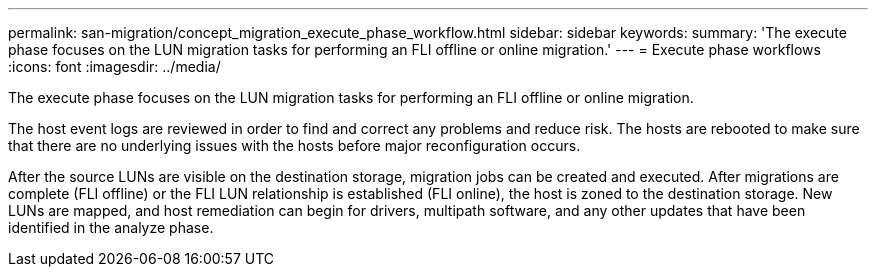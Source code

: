 ---
permalink: san-migration/concept_migration_execute_phase_workflow.html
sidebar: sidebar
keywords: 
summary: 'The execute phase focuses on the LUN migration tasks for performing an FLI offline or online migration.'
---
= Execute phase workflows
:icons: font
:imagesdir: ../media/

[.lead]
The execute phase focuses on the LUN migration tasks for performing an FLI offline or online migration.

The host event logs are reviewed in order to find and correct any problems and reduce risk. The hosts are rebooted to make sure that there are no underlying issues with the hosts before major reconfiguration occurs.

After the source LUNs are visible on the destination storage, migration jobs can be created and executed. After migrations are complete (FLI offline) or the FLI LUN relationship is established (FLI online), the host is zoned to the destination storage. New LUNs are mapped, and host remediation can begin for drivers, multipath software, and any other updates that have been identified in the analyze phase.
